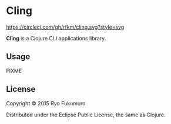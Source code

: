 * Cling

  [[https://circleci.com/gh/rfkm/cling][https://circleci.com/gh/rfkm/cling.svg?style=svg]]

  *Cling* is a Clojure CLI applications library.

** Usage

   FIXME

** License

   Copyright © 2015 Ryo Fukumuro

   Distributed under the Eclipse Public License, the same as Clojure.
